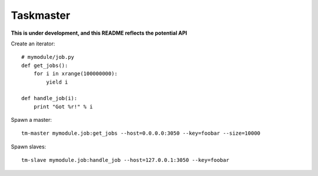 Taskmaster
----------

**This is under development, and this README reflects the potential API**

Create an iterator::

    # mymodule/job.py
    def get_jobs():
        for i in xrange(100000000):
            yield i

    def handle_job(i):
        print "Got %r!" % i


Spawn a master::

    tm-master mymodule.job:get_jobs --host=0.0.0.0:3050 --key=foobar --size=10000

Spawn slaves::

    tm-slave mymodule.job:handle_job --host=127.0.0.1:3050 --key=foobar
